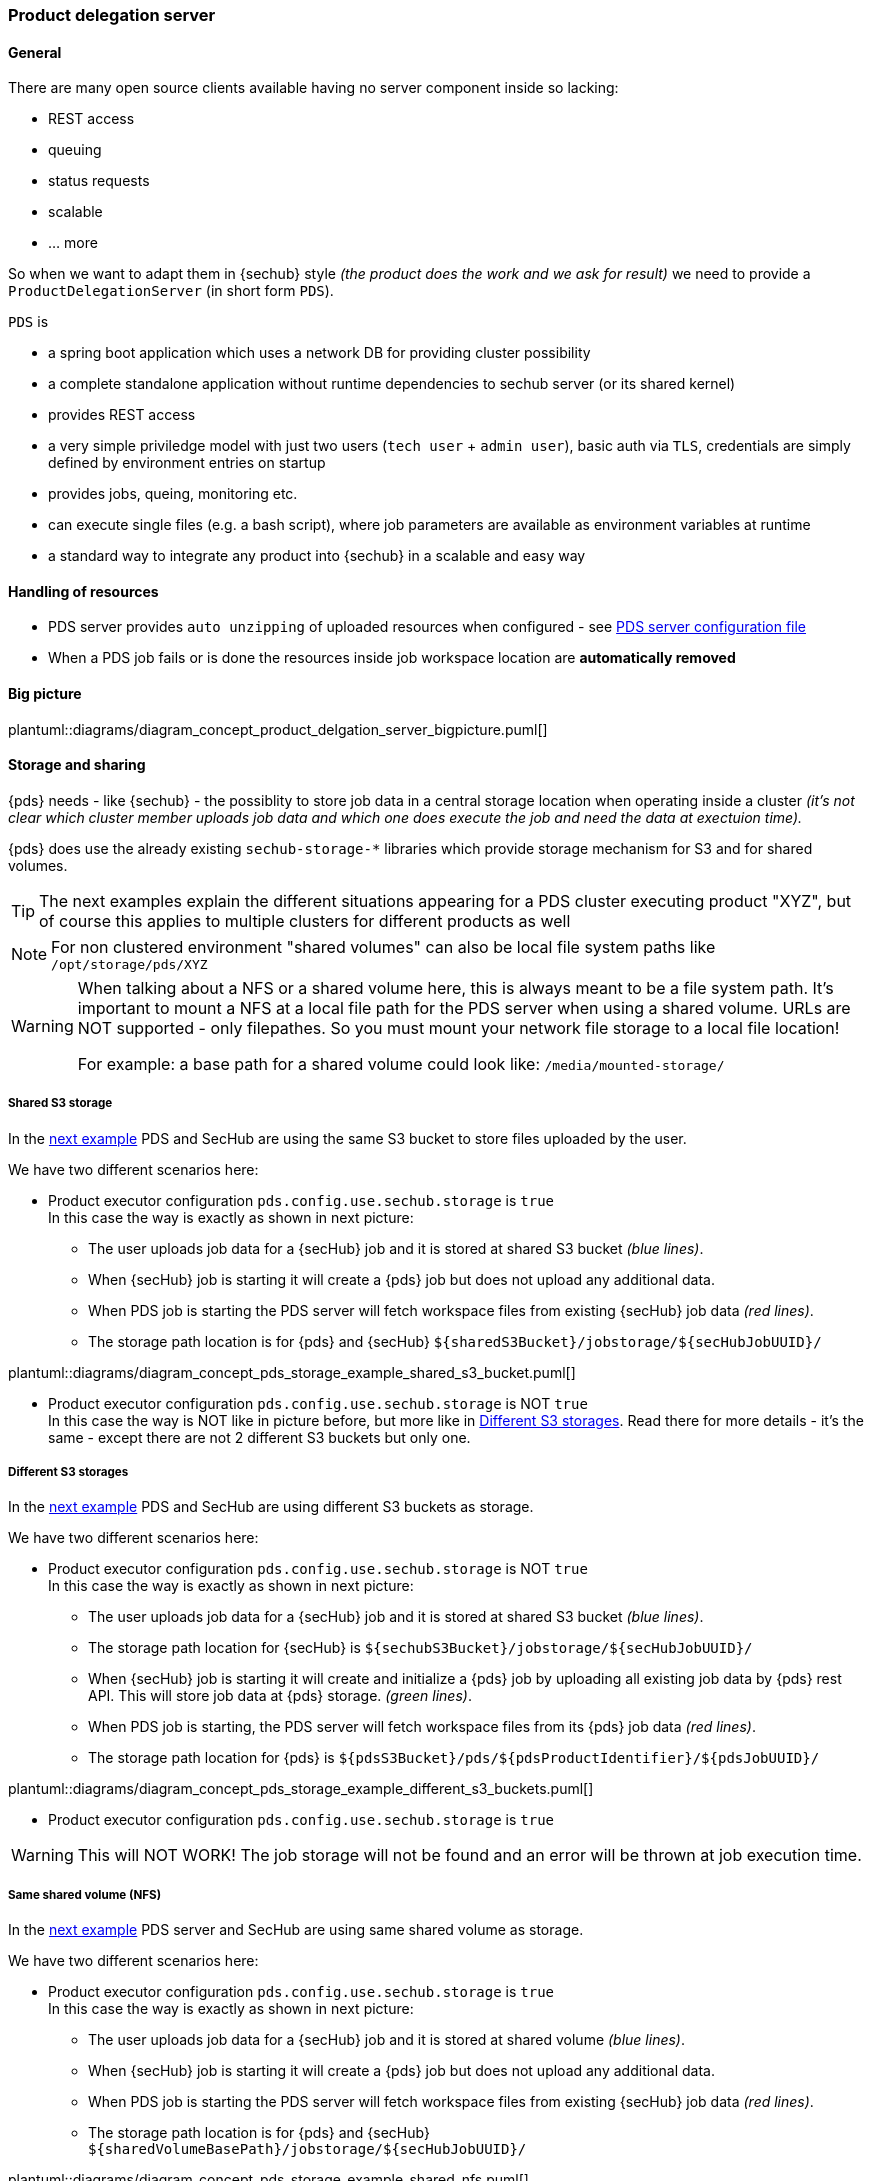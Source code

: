 // SPDX-License-Identifier: MIT
=== Product delegation server

==== General
There are many open source clients available having no server component inside so lacking:

- REST access
- queuing
- status requests
- scalable
- … more 

So when we want to adapt them in {sechub} style _(the product does the work and we ask for result)_ we 
need to provide a `ProductDelegationServer` (in short form `PDS`).

`PDS` is

- a spring boot application which uses a network DB for providing cluster possibility
- a complete standalone application without runtime dependencies to sechub server (or its shared kernel)
- provides REST access
- a very simple priviledge model with just two users (`tech user` + `admin user`), 
  basic auth via `TLS`, credentials are simply defined by environment entries on startup
- provides jobs, queing, monitoring etc.
- can execute single files (e.g. a bash script), where job parameters are
  available as environment variables at runtime 
- a standard way to integrate any product into {sechub} in a scalable and easy way 

==== Handling of resources
- PDS server provides `auto unzipping` of uploaded resources when configured  - see <<section-pds-server-config-file,PDS server configuration file>>
- When a PDS job fails or is done the resources inside job workspace location are *automatically removed*

==== Big picture
plantuml::diagrams/diagram_concept_product_delgation_server_bigpicture.puml[]


[[pds-storage-and-sharing]]
==== Storage and sharing

{pds} needs - like {sechub} - the possiblity to store job data in a central storage location when 
operating inside a cluster _(it's not clear which cluster member uploads job data and which one does execute 
the job and need the data at exectuion time)._

{pds} does use the already existing `sechub-storage-*` libraries which provide storage mechanism for S3 and 
for shared volumes.

[TIP]
====
The next examples explain the different situations appearing for a PDS cluster executing product "XYZ", 
but of course this applies to multiple clusters for different products as well
====

[NOTE]
====
For non clustered environment "shared volumes" can also be local file system paths like
`/opt/storage/pds/XYZ`
====

[WARNING]
====
When talking about a NFS or a shared volume here, this is always meant to be a file system path.
It's important to mount a NFS at a local file path for the PDS server when using a shared volume.
URLs are NOT supported - only filepathes. So you must mount your network file storage to a local file location!

For example: a base path for a shared volume could look like: `/media/mounted-storage/`
====


===== Shared S3 storage

In the <<section-pds-s3-storage-example-shared-s3-buckets,next example>> PDS and SecHub are using the same S3 bucket to store files uploaded by the user.

We have two different scenarios here:

* Product executor configuration `pds.config.use.sechub.storage` is `true` +
  In this case the way is exactly as shown in next picture: +
  - The user uploads job data for a {secHub} job and it is stored at shared S3 bucket _(blue lines)_.
  - When {secHub} job is starting it will create a {pds} job but does not upload any additional data. 
  - When PDS job is starting the PDS server will fetch workspace files from existing {secHub} job data _(red lines)_. 
  - The storage path location is for {pds} and {secHub}  `${sharedS3Bucket}/jobstorage/${secHubJobUUID}/`
  

[[section-pds-s3-storage-example-shared-s3-buckets]]
plantuml::diagrams/diagram_concept_pds_storage_example_shared_s3_bucket.puml[]

* Product executor configuration `pds.config.use.sechub.storage` is NOT `true` +
  In this case the way is NOT like in picture before, but more like in <<pds-storage-different-s3,Different S3 storages>>.
  Read there for more details - it's the same - except there are not 2 different S3 buckets but only one.
  
  
[[pds-storage-different-s3]]
===== Different S3 storages
In the <<section-pds-s3-storage-example-diff-s3-buckets,next example>> PDS and SecHub are using different S3 buckets as storage.

We have two different scenarios here:

* Product executor configuration `pds.config.use.sechub.storage` is NOT `true` +
  In this case the way is exactly as shown in next picture: +
  - The user uploads job data for a {secHub} job and it is stored at shared S3 bucket _(blue lines)_.
  - The storage path location for {secHub} is `${sechubS3Bucket}/jobstorage/${secHubJobUUID}/` 
  - When {secHub} job is starting it will create and initialize a {pds} job by uploading all existing job data by {pds} rest API. 
    This will store job data at {pds} storage. _(green lines)_.
  - When PDS job is starting, the  PDS server will fetch workspace files from its {pds} job data _(red lines)_. 
  - The storage path location for {pds} is `${pdsS3Bucket}/pds/${pdsProductIdentifier}/${pdsJobUUID}/` 


[[section-pds-s3-storage-example-diff-s3-buckets]]
plantuml::diagrams/diagram_concept_pds_storage_example_different_s3_buckets.puml[]


* Product executor configuration `pds.config.use.sechub.storage` is `true`

WARNING: This will NOT WORK! The job storage will not be found and an error will be thrown at job execution time.
 
===== Same shared volume (NFS)
In the <<section-pds-s3-storage-example-shared-nfs,next example>> PDS server and SecHub are using same shared volume as storage.

We have two different scenarios here:

* Product executor configuration `pds.config.use.sechub.storage` is `true` +
  In this case the way is exactly as shown in next picture: +
  - The user uploads job data for a {secHub} job and it is stored at shared volume _(blue lines)_.
  - When {secHub} job is starting it will create a {pds} job but does not upload any additional data. 
  - When PDS job is starting the PDS server will fetch workspace files from existing {secHub} job data _(red lines)_. 
  - The storage path location is for {pds} and {secHub}  `${sharedVolumeBasePath}/jobstorage/${secHubJobUUID}/`
  
[[section-pds-s3-storage-example-shared-nfs]]
plantuml::diagrams/diagram_concept_pds_storage_example_shared_nfs.puml[]

* Product executor configuration `pds.config.use.sechub.storage` is NOT `true` +
  In this case the way is NOT like in picture before, but more like in <<pds-storage-different-sharedvolume,Different shared volumes>>.
  Read there for more details - it's the same - except there are not 2 different NFS but only one.
  
  
[[pds-storage-different-sharedvolume]]
===== Different shared volumes (NFS)
In the <<section-pds-s3-storage-example-diff-nfs,next example>> PDS and SecHub are using different shared volumes as storage.

We have two different scenarios here:

* Product executor configuration `pds.config.use.sechub.storage` is NOT `true` +
  In this case the way is exactly as shown in next picture: +
  - The user uploads job data for a {secHub} job and it is stored at sechub shared volume _(blue lines)_.
  - The storage path location for {secHub} is `${sechubSharedVolumeBasePath}/jobstorage/${secHubJobUUID}/` 
  - When {secHub} job is starting it will create and initialize a {pds} job by uploading all existing job data by {pds} rest API. 
    This will store job data at {pds} storage. _(green lines)_.
  - When PDS job is starting, the  PDS server will fetch workspace files from its {pds} job data _(red lines)_. 
  - The storage path location for {pds} is `${pdsSharedVolumeBasePath}/pds/${pdsProductIdentifier}/${pdsJobUUID}/` 
 
[[section-pds-s3-storage-example-diff-nfs]]
plantuml::diagrams/diagram_concept_pds_storage_example_different_nfs.puml[]


* Product executor configuration `pds.config.use.sechub.storage` is `true`

WARNING: This will NOT WORK! The job storage will not be found and an error will be thrown at job execution time.
 
[[pds-storage-mixing-sharedvolume-and-s3]]
===== Mixing S3 and shared volume (NFS) 
This <<section-pds-s3-storage-example-s3-nfs-mixed,example>> is only mentioned for the sake of completeness: It is the same as before described for different S3 and different shared volumes: 
`pds.config.use.sechub.storage` cannot be used in this case.

When not reusing {secHub} storage, this scenario does work also well. In the next picture, {secHub} itself would use a S3 storage and he 
PDS instances for product `XYZ` would use a NFS to store job data. But of course it could be also the other way. 

[[section-pds-s3-storage-example-s3-nfs-mixed]]
plantuml::diagrams/diagram_concept_pds_storage_example_s3_and_nfs_mixed.puml[]


==== SecHub integration
===== Executors and Adapters
====== Executors
With `PDS` there is a default `REST` `API` available. 

For different scanTypyes there will be dedicated PDSExecutors 
(`PDSWebScanExecutor`, `PDSInfraScanExecutor`, etc., etc.)

====== Adapters
The Adapter will always be the same, but filled with other necessary parameters.

NOTE: So there will be no need to write any adapter or executor when using PDS! 


=== HowTo integrate a new product via PDS

Having new security product XYZ but being a command line tool, we 


- create an environment (e.g. a docker container) where all your needed parts are integrated. 
  E.g. bash shell, tools, the product and its dependencies etc.

- create an executable starter script (e.g. bash) which
  * calls the product
  * does system out/err to standard pipes    
  * writes the product result report to relative path `./output/result.txt`

- create a `PSD` configuration file and fill with necessary data, see <<section-pds-server-config-file,PDS server configuration file>> 
 
- start wanted amount of `ProductDelegationServer` instances with dedicated configuration 
  setup to have a clustered, server ready execution of CLI security products. If you want your
  PDS to be started inside a cluster you have to setup load balancing etc. by your own. 
  For example: When using Kubernetes you normally would do this by just defining a 
  `Service` pointing to your `PODs`.
  
- test via developer admin UI if the servers are working:
  * create test job, remember PDS job uuid
  * upload data
  * mark job as ready to start
  * check job state
  * fetch result and inspect

- when former test was successful
  * Define executor at sechub server side - *will be implemented with #148*
  * When your product uses sereco general report format your are done- *will be implemented with #283* 
    otherwise SERECO must have a logic to import custom format for the PRODUCT - means needs an
    implementatiion
    
- test via sechub client by start a new sechub job which shall use the product and verify results
    



